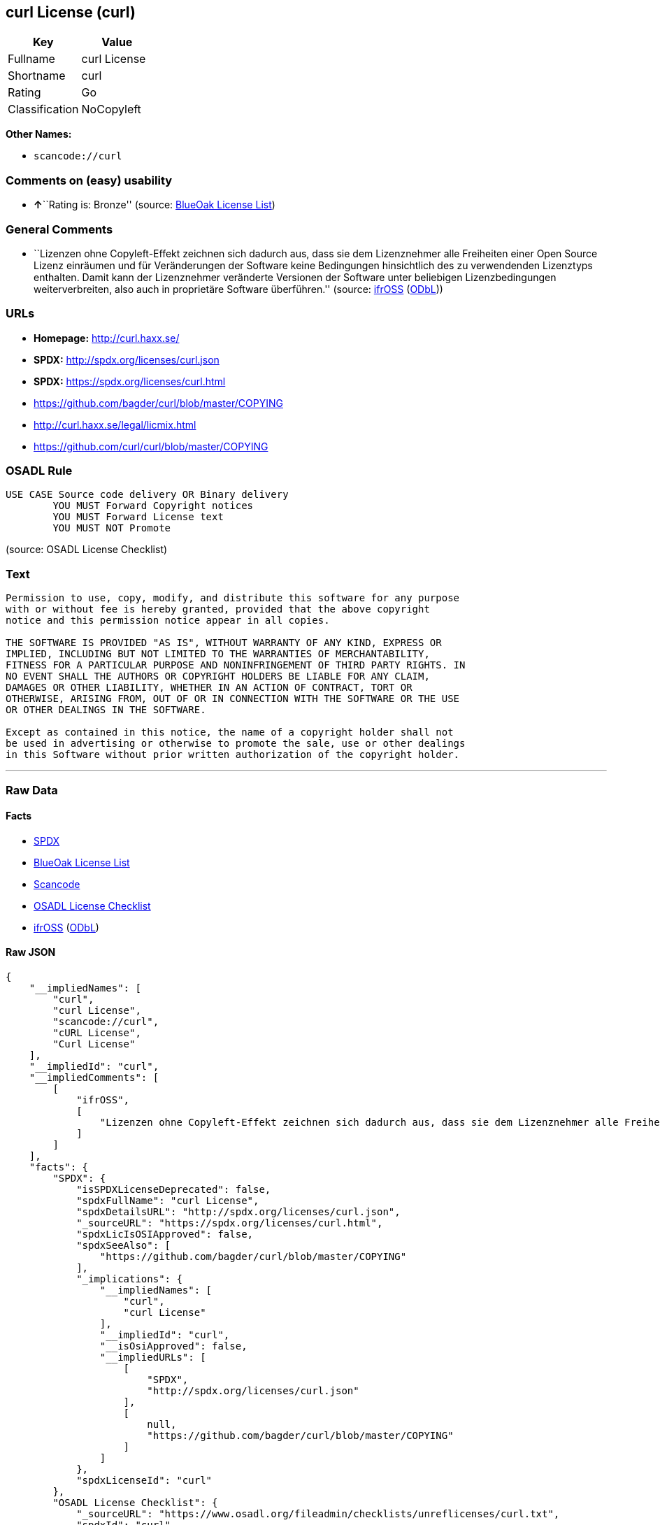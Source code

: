 == curl License (curl)

[cols=",",options="header",]
|===
|Key |Value
|Fullname |curl License
|Shortname |curl
|Rating |Go
|Classification |NoCopyleft
|===

*Other Names:*

* `+scancode://curl+`

=== Comments on (easy) usability

* **↑**``Rating is: Bronze'' (source:
https://blueoakcouncil.org/list[BlueOak License List])

=== General Comments

* ``Lizenzen ohne Copyleft-Effekt zeichnen sich dadurch aus, dass sie
dem Lizenznehmer alle Freiheiten einer Open Source Lizenz einräumen und
für Veränderungen der Software keine Bedingungen hinsichtlich des zu
verwendenden Lizenztyps enthalten. Damit kann der Lizenznehmer
veränderte Versionen der Software unter beliebigen Lizenzbedingungen
weiterverbreiten, also auch in proprietäre Software überführen.''
(source: https://ifross.github.io/ifrOSS/Lizenzcenter[ifrOSS]
(https://github.com/ifrOSS/ifrOSS/blob/master/LICENSE.md[ODbL]))

=== URLs

* *Homepage:* http://curl.haxx.se/
* *SPDX:* http://spdx.org/licenses/curl.json
* *SPDX:* https://spdx.org/licenses/curl.html
* https://github.com/bagder/curl/blob/master/COPYING
* http://curl.haxx.se/legal/licmix.html
* https://github.com/curl/curl/blob/master/COPYING

=== OSADL Rule

....
USE CASE Source code delivery OR Binary delivery
	YOU MUST Forward Copyright notices
	YOU MUST Forward License text
	YOU MUST NOT Promote
....

(source: OSADL License Checklist)

=== Text

....
Permission to use, copy, modify, and distribute this software for any purpose
with or without fee is hereby granted, provided that the above copyright
notice and this permission notice appear in all copies.
 
THE SOFTWARE IS PROVIDED "AS IS", WITHOUT WARRANTY OF ANY KIND, EXPRESS OR
IMPLIED, INCLUDING BUT NOT LIMITED TO THE WARRANTIES OF MERCHANTABILITY,
FITNESS FOR A PARTICULAR PURPOSE AND NONINFRINGEMENT OF THIRD PARTY RIGHTS. IN
NO EVENT SHALL THE AUTHORS OR COPYRIGHT HOLDERS BE LIABLE FOR ANY CLAIM,
DAMAGES OR OTHER LIABILITY, WHETHER IN AN ACTION OF CONTRACT, TORT OR
OTHERWISE, ARISING FROM, OUT OF OR IN CONNECTION WITH THE SOFTWARE OR THE USE
OR OTHER DEALINGS IN THE SOFTWARE.
 
Except as contained in this notice, the name of a copyright holder shall not
be used in advertising or otherwise to promote the sale, use or other dealings
in this Software without prior written authorization of the copyright holder.
....

'''''

=== Raw Data

==== Facts

* https://spdx.org/licenses/curl.html[SPDX]
* https://blueoakcouncil.org/list[BlueOak License List]
* https://github.com/nexB/scancode-toolkit/blob/develop/src/licensedcode/data/licenses/curl.yml[Scancode]
* https://www.osadl.org/fileadmin/checklists/unreflicenses/curl.txt[OSADL
License Checklist]
* https://ifross.github.io/ifrOSS/Lizenzcenter[ifrOSS]
(https://github.com/ifrOSS/ifrOSS/blob/master/LICENSE.md[ODbL])

==== Raw JSON

....
{
    "__impliedNames": [
        "curl",
        "curl License",
        "scancode://curl",
        "cURL License",
        "Curl License"
    ],
    "__impliedId": "curl",
    "__impliedComments": [
        [
            "ifrOSS",
            [
                "Lizenzen ohne Copyleft-Effekt zeichnen sich dadurch aus, dass sie dem Lizenznehmer alle Freiheiten einer Open Source Lizenz einrÃ¤umen und fÃ¼r VerÃ¤nderungen der Software keine Bedingungen hinsichtlich des zu verwendenden Lizenztyps enthalten. Damit kann der Lizenznehmer verÃ¤nderte Versionen der Software unter beliebigen Lizenzbedingungen weiterverbreiten, also auch in proprietÃ¤re Software Ã¼berfÃ¼hren."
            ]
        ]
    ],
    "facts": {
        "SPDX": {
            "isSPDXLicenseDeprecated": false,
            "spdxFullName": "curl License",
            "spdxDetailsURL": "http://spdx.org/licenses/curl.json",
            "_sourceURL": "https://spdx.org/licenses/curl.html",
            "spdxLicIsOSIApproved": false,
            "spdxSeeAlso": [
                "https://github.com/bagder/curl/blob/master/COPYING"
            ],
            "_implications": {
                "__impliedNames": [
                    "curl",
                    "curl License"
                ],
                "__impliedId": "curl",
                "__isOsiApproved": false,
                "__impliedURLs": [
                    [
                        "SPDX",
                        "http://spdx.org/licenses/curl.json"
                    ],
                    [
                        null,
                        "https://github.com/bagder/curl/blob/master/COPYING"
                    ]
                ]
            },
            "spdxLicenseId": "curl"
        },
        "OSADL License Checklist": {
            "_sourceURL": "https://www.osadl.org/fileadmin/checklists/unreflicenses/curl.txt",
            "spdxId": "curl",
            "osadlRule": "USE CASE Source code delivery OR Binary delivery\r\n\tYOU MUST Forward Copyright notices\n\tYOU MUST Forward License text\n\tYOU MUST NOT Promote\n",
            "_implications": {
                "__impliedNames": [
                    "curl"
                ]
            }
        },
        "Scancode": {
            "otherUrls": [
                "http://curl.haxx.se/legal/licmix.html",
                "https://github.com/bagder/curl/blob/master/COPYING"
            ],
            "homepageUrl": "http://curl.haxx.se/",
            "shortName": "cURL License",
            "textUrls": null,
            "text": "Permission to use, copy, modify, and distribute this software for any purpose\nwith or without fee is hereby granted, provided that the above copyright\nnotice and this permission notice appear in all copies.\n \nTHE SOFTWARE IS PROVIDED \"AS IS\", WITHOUT WARRANTY OF ANY KIND, EXPRESS OR\nIMPLIED, INCLUDING BUT NOT LIMITED TO THE WARRANTIES OF MERCHANTABILITY,\nFITNESS FOR A PARTICULAR PURPOSE AND NONINFRINGEMENT OF THIRD PARTY RIGHTS. IN\nNO EVENT SHALL THE AUTHORS OR COPYRIGHT HOLDERS BE LIABLE FOR ANY CLAIM,\nDAMAGES OR OTHER LIABILITY, WHETHER IN AN ACTION OF CONTRACT, TORT OR\nOTHERWISE, ARISING FROM, OUT OF OR IN CONNECTION WITH THE SOFTWARE OR THE USE\nOR OTHER DEALINGS IN THE SOFTWARE.\n \nExcept as contained in this notice, the name of a copyright holder shall not\nbe used in advertising or otherwise to promote the sale, use or other dealings\nin this Software without prior written authorization of the copyright holder.",
            "category": "Permissive",
            "osiUrl": null,
            "owner": "cURL",
            "_sourceURL": "https://github.com/nexB/scancode-toolkit/blob/develop/src/licensedcode/data/licenses/curl.yml",
            "key": "curl",
            "name": "cURL License",
            "spdxId": "curl",
            "notes": null,
            "_implications": {
                "__impliedNames": [
                    "scancode://curl",
                    "cURL License",
                    "curl"
                ],
                "__impliedId": "curl",
                "__impliedCopyleft": [
                    [
                        "Scancode",
                        "NoCopyleft"
                    ]
                ],
                "__calculatedCopyleft": "NoCopyleft",
                "__impliedText": "Permission to use, copy, modify, and distribute this software for any purpose\nwith or without fee is hereby granted, provided that the above copyright\nnotice and this permission notice appear in all copies.\n \nTHE SOFTWARE IS PROVIDED \"AS IS\", WITHOUT WARRANTY OF ANY KIND, EXPRESS OR\nIMPLIED, INCLUDING BUT NOT LIMITED TO THE WARRANTIES OF MERCHANTABILITY,\nFITNESS FOR A PARTICULAR PURPOSE AND NONINFRINGEMENT OF THIRD PARTY RIGHTS. IN\nNO EVENT SHALL THE AUTHORS OR COPYRIGHT HOLDERS BE LIABLE FOR ANY CLAIM,\nDAMAGES OR OTHER LIABILITY, WHETHER IN AN ACTION OF CONTRACT, TORT OR\nOTHERWISE, ARISING FROM, OUT OF OR IN CONNECTION WITH THE SOFTWARE OR THE USE\nOR OTHER DEALINGS IN THE SOFTWARE.\n \nExcept as contained in this notice, the name of a copyright holder shall not\nbe used in advertising or otherwise to promote the sale, use or other dealings\nin this Software without prior written authorization of the copyright holder.",
                "__impliedURLs": [
                    [
                        "Homepage",
                        "http://curl.haxx.se/"
                    ],
                    [
                        null,
                        "http://curl.haxx.se/legal/licmix.html"
                    ],
                    [
                        null,
                        "https://github.com/bagder/curl/blob/master/COPYING"
                    ]
                ]
            }
        },
        "BlueOak License List": {
            "BlueOakRating": "Bronze",
            "url": "https://spdx.org/licenses/curl.html",
            "isPermissive": true,
            "_sourceURL": "https://blueoakcouncil.org/list",
            "name": "curl License",
            "id": "curl",
            "_implications": {
                "__impliedNames": [
                    "curl",
                    "curl License"
                ],
                "__impliedJudgement": [
                    [
                        "BlueOak License List",
                        {
                            "tag": "PositiveJudgement",
                            "contents": "Rating is: Bronze"
                        }
                    ]
                ],
                "__impliedCopyleft": [
                    [
                        "BlueOak License List",
                        "NoCopyleft"
                    ]
                ],
                "__calculatedCopyleft": "NoCopyleft",
                "__impliedURLs": [
                    [
                        "SPDX",
                        "https://spdx.org/licenses/curl.html"
                    ]
                ]
            }
        },
        "ifrOSS": {
            "ifrKind": "IfrNoCopyleft",
            "ifrURL": "https://github.com/curl/curl/blob/master/COPYING",
            "_sourceURL": "https://ifross.github.io/ifrOSS/Lizenzcenter",
            "ifrName": "Curl License",
            "ifrId": null,
            "_implications": {
                "__impliedNames": [
                    "Curl License"
                ],
                "__impliedComments": [
                    [
                        "ifrOSS",
                        [
                            "Lizenzen ohne Copyleft-Effekt zeichnen sich dadurch aus, dass sie dem Lizenznehmer alle Freiheiten einer Open Source Lizenz einrÃ¤umen und fÃ¼r VerÃ¤nderungen der Software keine Bedingungen hinsichtlich des zu verwendenden Lizenztyps enthalten. Damit kann der Lizenznehmer verÃ¤nderte Versionen der Software unter beliebigen Lizenzbedingungen weiterverbreiten, also auch in proprietÃ¤re Software Ã¼berfÃ¼hren."
                        ]
                    ]
                ],
                "__impliedCopyleft": [
                    [
                        "ifrOSS",
                        "NoCopyleft"
                    ]
                ],
                "__calculatedCopyleft": "NoCopyleft",
                "__impliedURLs": [
                    [
                        null,
                        "https://github.com/curl/curl/blob/master/COPYING"
                    ]
                ]
            }
        }
    },
    "__impliedJudgement": [
        [
            "BlueOak License List",
            {
                "tag": "PositiveJudgement",
                "contents": "Rating is: Bronze"
            }
        ]
    ],
    "__impliedCopyleft": [
        [
            "BlueOak License List",
            "NoCopyleft"
        ],
        [
            "Scancode",
            "NoCopyleft"
        ],
        [
            "ifrOSS",
            "NoCopyleft"
        ]
    ],
    "__calculatedCopyleft": "NoCopyleft",
    "__isOsiApproved": false,
    "__impliedText": "Permission to use, copy, modify, and distribute this software for any purpose\nwith or without fee is hereby granted, provided that the above copyright\nnotice and this permission notice appear in all copies.\n \nTHE SOFTWARE IS PROVIDED \"AS IS\", WITHOUT WARRANTY OF ANY KIND, EXPRESS OR\nIMPLIED, INCLUDING BUT NOT LIMITED TO THE WARRANTIES OF MERCHANTABILITY,\nFITNESS FOR A PARTICULAR PURPOSE AND NONINFRINGEMENT OF THIRD PARTY RIGHTS. IN\nNO EVENT SHALL THE AUTHORS OR COPYRIGHT HOLDERS BE LIABLE FOR ANY CLAIM,\nDAMAGES OR OTHER LIABILITY, WHETHER IN AN ACTION OF CONTRACT, TORT OR\nOTHERWISE, ARISING FROM, OUT OF OR IN CONNECTION WITH THE SOFTWARE OR THE USE\nOR OTHER DEALINGS IN THE SOFTWARE.\n \nExcept as contained in this notice, the name of a copyright holder shall not\nbe used in advertising or otherwise to promote the sale, use or other dealings\nin this Software without prior written authorization of the copyright holder.",
    "__impliedURLs": [
        [
            "SPDX",
            "http://spdx.org/licenses/curl.json"
        ],
        [
            null,
            "https://github.com/bagder/curl/blob/master/COPYING"
        ],
        [
            "SPDX",
            "https://spdx.org/licenses/curl.html"
        ],
        [
            "Homepage",
            "http://curl.haxx.se/"
        ],
        [
            null,
            "http://curl.haxx.se/legal/licmix.html"
        ],
        [
            null,
            "https://github.com/curl/curl/blob/master/COPYING"
        ]
    ]
}
....

'''''

=== Dot Cluster Graph

image:../dot/curl.svg[image,title="dot"]